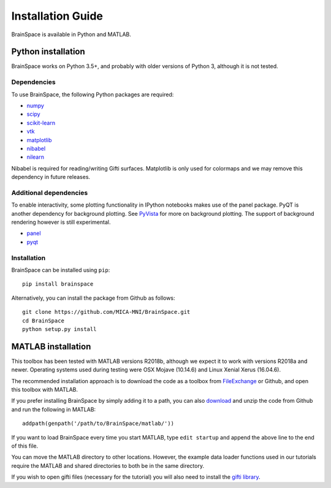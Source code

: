 .. _install_page:

Installation Guide
==============================

BrainSpace is available in Python and MATLAB.


Python installation
-------------------

BrainSpace works on Python 3.5+, and probably with older versions of Python 3,
although it is not tested. 


Dependencies
^^^^^^^^^^^^

To use BrainSpace, the following Python packages are required:

* `numpy <https://numpy.org/>`_
* `scipy <https://scipy.org/scipylib/index.html>`_
* `scikit-learn <https://scikit-learn.org/stable/>`_
* `vtk <https://vtk.org/>`_
* `matplotlib <https://matplotlib.org/>`_
* `nibabel <https://nipy.org/nibabel/index.html>`_
* `nilearn <https://nilearn.github.io/>`_

Nibabel is required for reading/writing Gifti surfaces. Matplotlib is only
used for colormaps and we may remove this dependency in future releases.


Additional dependencies
^^^^^^^^^^^^^^^^^^^^^^^
To enable interactivity, some plotting functionality in IPython notebooks makes
use of the panel package. PyQT is another dependency for background plotting.
See `PyVista <https://docs.pyvista.org/plotting/qt_plotting.html#background-plotting>`_
for more on background plotting. The support of background rendering however
is still experimental.

* `panel <https://panel.pyviz.org/>`_
* `pyqt <https://riverbankcomputing.com/software/pyqt/intro>`_


Installation
^^^^^^^^^^^^

BrainSpace can be installed using ``pip``: ::

    pip install brainspace


Alternatively, you can install the package from Github as follows: ::

    git clone https://github.com/MICA-MNI/BrainSpace.git
    cd BrainSpace
    python setup.py install



MATLAB installation
-------------------

This toolbox has been tested with MATLAB versions R2018b, although we expect it
to work with versions R2018a and newer. Operating systems used during testing were OSX Mojave (10.14.6)
and Linux Xenial Xerus (16.04.6).

The recommended installation approach is to download the code as a toolbox from
`FileExchange
<https://www.mathworks.com/matlabcentral/fileexchange/86887-brainspace>`_ or
Github, and open this toolbox with MATLAB. 

If you prefer installing BrainSpace by simply adding it to a path, you can also `download
<https://github.com/MICA-MNI/BrainSpace/releases>`_ and unzip the code from Github and run
the following in MATLAB: ::

    addpath(genpath('/path/to/BrainSpace/matlab/'))

If you want to load BrainSpace every time you start MATLAB, type ``edit
startup`` and append the above line to the end of this file. 

You can move the MATLAB directory to other locations. However, the example data
loader functions used in our tutorials require the MATLAB and shared directories
to both be in the same directory. 
    
If you wish to open gifti files (necessary for the tutorial) you will also need to install the `gifti library
<https://www.artefact.tk/software/matlab/gifti/>`_.
